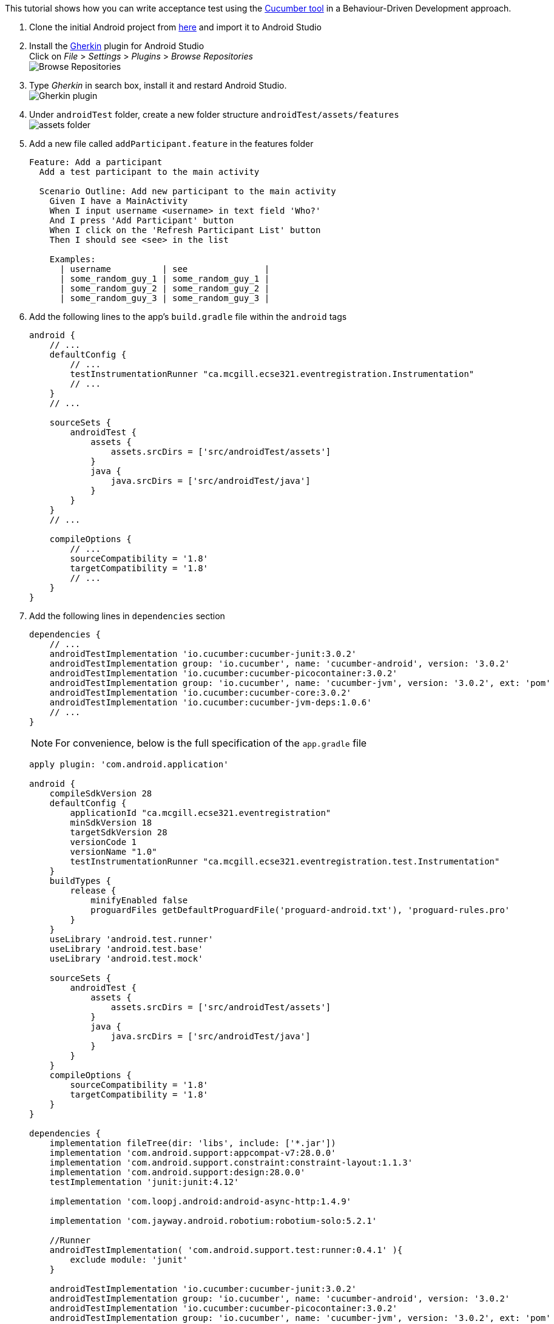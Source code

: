 This tutorial shows how you can write acceptance test using the link:https://github.com/cucumber/cucumber-jvm[Cucumber tool] in a Behaviour-Driven Development approach.

. Clone the initial Android project from link:https://github.com/McGill-ECSE429-Fall2018/ecse429-tutorial-9[here] and import it to Android Studio

. Install the link:https://plugins.jetbrains.com/plugin/7211-gherkin[Gherkin] plugin for Android Studio +
Click on _File_ > _Settings_ > _Plugins_ > _Browse Repositories_ +
image:figs/fig-01-tutorial-10.png[Browse Repositories] +

. Type _Gherkin_ in search box, install it and restard Android Studio. +
image:figs/fig-02-tutorial-10.png[Gherkin plugin] +

. Under `androidTest` folder, create a new folder structure `androidTest/assets/features` +
 image:figs/fig-03-tutorial-10.png[assets folder] +

. Add a new file called `addParticipant.feature` in the features folder
+
[source,gherkin]
----
Feature: Add a participant
  Add a test participant to the main activity

  Scenario Outline: Add new participant to the main activity
    Given I have a MainActivity
    When I input username <username> in text field 'Who?'
    And I press 'Add Participant' button
    When I click on the 'Refresh Participant List' button
    Then I should see <see> in the list

    Examples:
      | username          | see               |
      | some_random_guy_1 | some_random_guy_1 |
      | some_random_guy_2 | some_random_guy_2 |
      | some_random_guy_3 | some_random_guy_3 |
----

. Add the following lines  to the app's `build.gradle` file within the `android` tags
+
[source,gradle]
----
android {
    // ...  
    defaultConfig {
        // ...
        testInstrumentationRunner "ca.mcgill.ecse321.eventregistration.Instrumentation"
        // ...
    }
    // ...

    sourceSets {
        androidTest {
            assets {
                assets.srcDirs = ['src/androidTest/assets']
            }
            java {
                java.srcDirs = ['src/androidTest/java']
            }
        }
    }
    // ...

    compileOptions {
        // ...
        sourceCompatibility = '1.8'
        targetCompatibility = '1.8'
        // ...
    }
}
----

. Add the following lines in `dependencies` section
+
[source,gradle]
----
dependencies {
    // ...
    androidTestImplementation 'io.cucumber:cucumber-junit:3.0.2'
    androidTestImplementation group: 'io.cucumber', name: 'cucumber-android', version: '3.0.2'
    androidTestImplementation 'io.cucumber:cucumber-picocontainer:3.0.2'
    androidTestImplementation group: 'io.cucumber', name: 'cucumber-jvm', version: '3.0.2', ext: 'pom'
    androidTestImplementation 'io.cucumber:cucumber-core:3.0.2'
    androidTestImplementation 'io.cucumber:cucumber-jvm-deps:1.0.6'
    // ...
}
---- 
+
NOTE: For convenience, below is the full specification of the `app.gradle` file
+
[source,gradle]
----
apply plugin: 'com.android.application'

android {
    compileSdkVersion 28
    defaultConfig {
        applicationId "ca.mcgill.ecse321.eventregistration"
        minSdkVersion 18
        targetSdkVersion 28
        versionCode 1
        versionName "1.0"
        testInstrumentationRunner "ca.mcgill.ecse321.eventregistration.test.Instrumentation"
    }
    buildTypes {
        release {
            minifyEnabled false
            proguardFiles getDefaultProguardFile('proguard-android.txt'), 'proguard-rules.pro'
        }
    }
    useLibrary 'android.test.runner'
    useLibrary 'android.test.base'
    useLibrary 'android.test.mock'

    sourceSets {
        androidTest {
            assets {
                assets.srcDirs = ['src/androidTest/assets']
            }
            java {
                java.srcDirs = ['src/androidTest/java']
            }
        }
    }
    compileOptions {
        sourceCompatibility = '1.8'
        targetCompatibility = '1.8'
    }
}

dependencies {
    implementation fileTree(dir: 'libs', include: ['*.jar'])
    implementation 'com.android.support:appcompat-v7:28.0.0'
    implementation 'com.android.support.constraint:constraint-layout:1.1.3'
    implementation 'com.android.support:design:28.0.0'
    testImplementation 'junit:junit:4.12'

    implementation 'com.loopj.android:android-async-http:1.4.9'

    implementation 'com.jayway.android.robotium:robotium-solo:5.2.1'

    //Runner
    androidTestImplementation( 'com.android.support.test:runner:0.4.1' ){
        exclude module: 'junit'
    }

    androidTestImplementation 'io.cucumber:cucumber-junit:3.0.2'
    androidTestImplementation group: 'io.cucumber', name: 'cucumber-android', version: '3.0.2'
    androidTestImplementation 'io.cucumber:cucumber-picocontainer:3.0.2'
    androidTestImplementation group: 'io.cucumber', name: 'cucumber-jvm', version: '3.0.2', ext: 'pom'
    androidTestImplementation 'io.cucumber:cucumber-core:3.0.2'
    androidTestImplementation 'io.cucumber:cucumber-jvm-deps:1.0.6'
}
----

. Sync after making the changes to the `app.gradle` file

. Delete the current implementation of `RobotiumTest` in the `java` folder

. Refactor or create a new package named `ca.mcgill.ecse321.eventregistration.test` under `androidTest/java`

. Create a new class named `Instrumentation` in the `ca.mcgill.ecse321.eventregistration.test` package with the following code
+
[source,java]
----
package ca.mcgill.ecse321.eventregistration.test;

import android.os.Bundle;

import cucumber.api.android.CucumberInstrumentationCore;
import android.support.test.runner.AndroidJUnitRunner;

public class Instrumentation extends AndroidJUnitRunner {
    private final CucumberInstrumentationCore instrumentationCore = new CucumberInstrumentationCore(this);

    @Override
    public void onCreate(Bundle arguments) {
        super.onCreate(arguments);
        instrumentationCore.create(arguments);
    }

    @Override
    public void onStart() {
        waitForIdleSync();
        instrumentationCore.start();
    }
}
----

. Create a new class named `CucumberRunner` in the `ca.mcgill.ecse321.eventregistration.test` package with the following code
+
[source,java]
----
package ca.mcgill.ecse321.eventregistration;

import cucumber.api.CucumberOptions;

@CucumberOptions(features = "features",
        glue = {"ca.mcgill.ecse321.eventregistration.test"},
        monochrome = true,
        plugin = { "pretty"}
)
public class CucumberRunner {
}
----

. Create a new class `CucumberSteps` again in the ``ca.mcgill.ecse321.eventregistration.test`. Your file structure should look like
+ image:figs/fig-04-tutorial-10.png[complete folder structure

. Add initializing code to `CucumberSteps`
+
[source,java]
----
package ca.mcgill.ecse321.eventregistration.test;

import android.test.ActivityInstrumentationTestCase2;

import com.robotium.solo.Solo;

import ca.mcgill.ecse321.eventregistration.MainActivity;

public class CucumberSteps extends ActivityInstrumentationTestCase2<MainActivity> {
    private Solo solo;

    private static final String LAUNCHER_ACTIVITY_FULL_CLASSNAME = "ca.mcgill.ecse321.eventregistration.MainActivity";
    private static Class<?> launcherActivityClass;

    static {
        try {
            launcherActivityClass = Class.forName(LAUNCHER_ACTIVITY_FULL_CLASSNAME);
        } catch (ClassNotFoundException e) {
            throw new RuntimeException(e);
        }
    }

    public CucumberSteps() throws ClassNotFoundException {
        super((Class<MainActivity>) launcherActivityClass);
    }

    @Override
    public void setUp() throws Exception {
        super.setUp();
    }

    @Override
    public void tearDown() throws Exception {
        solo.finishOpenedActivities();
        getActivity().finish();
        super.tearDown();
    }
}
----

. Run the tests under `CucumberSteps`. Take a look at the logs for the test failures +
image:figs/fig-05-tutorial-10.png[cucumber error message]

. Add the following code to `CucumberSteps` to finish writing the tests
+
[source,java]
----
// ================================== Test Implementation =======================================================
@Given("I have a MainActivity")
public void i_have_a_MainActivity() throws Exception {
    solo = new Solo(getInstrumentation());
    getActivity();
}

@When("I input username some_random_guy_{int} in text field {string}")
public void i_input_username_some_random_guy__in_text_field(Integer int1, String string) {
    solo.waitForActivity("MainActivity", 2000);

    String username = "some_random_guy" + int1;

    EditText editText = solo.getEditText(string);
    solo.enterText(editText, username);
}

@When("I press {string} button")
public void i_press_button(String buttonName) {
    solo.waitForActivity("MainActivity", 2000);

    //click on button
    solo.clickOnText(buttonName);

    //make sure no error has been made
    boolean errorTextFound = solo.waitForText("exception", 1, 5000);
    assertFalse(errorTextFound);
}

@When("I click on the {string} button")
public void i_click_on_the_button(String buttonName) {
    solo.waitForActivity("MainActivity", 2000);

    //click on button
    solo.clickOnText(buttonName);
}

@Then("I should see some_random_guy_{int} in the list")
public void i_should_see_some_random_guy__in_the_list(Integer int1) {
    solo.waitForActivity("MainActivity", 2000);

    String expectedAddedParticipant = "some_random_guy" + int1;

    boolean textFound = solo.waitForText(expectedAddedParticipant, 1, 5000, true);
    assertTrue(textFound);
}
----

. Finally, rerun the tests under `CucumberSteps` +
image:figs/fig-06-tutorial-10.png[cucumber tests passed]
